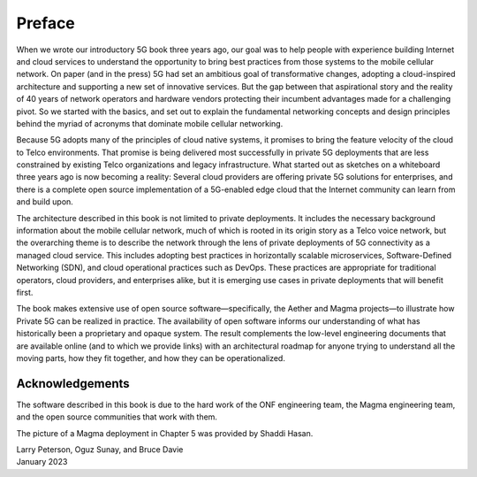 Preface 
=======

When we wrote our introductory 5G book three years ago, our goal was
to help people with experience building Internet and cloud services to
understand the opportunity to bring best practices from those systems
to the mobile cellular network. On paper (and in the press) 5G had set
an ambitious goal of transformative changes, adopting a cloud-inspired
architecture and supporting a new set of innovative services. But the
gap between that aspirational story and the reality of 40 years of
network operators and hardware vendors protecting their incumbent
advantages made for a challenging pivot. So we started with the
basics, and set out to explain the fundamental networking concepts and
design principles behind the myriad of acronyms that dominate mobile
cellular networking.

Because 5G adopts many of the principles of cloud native systems, it
promises to bring the feature velocity of the cloud to Telco
environments. That promise is being delivered most successfully in
private 5G deployments that are less constrained by existing Telco
organizations and legacy infrastructure. What started out as sketches
on a whiteboard three years ago is now becoming a reality: Several
cloud providers are offering private 5G solutions for enterprises, and
there is a complete open source implementation of a 5G-enabled edge
cloud that the Internet community can learn from and build upon.

The architecture described in this book is not limited to private
deployments. It includes the necessary background information about
the mobile cellular network, much of which is rooted in its origin
story as a Telco voice network, but the overarching theme is to
describe the network through the lens of private deployments of 5G
connectivity as a managed cloud service. This includes adopting best
practices in horizontally scalable microservices, Software-Defined
Networking (SDN), and cloud operational practices such as DevOps.
These practices are appropriate for traditional operators, cloud
providers, and enterprises alike, but it is emerging use cases in
private deployments that will benefit first.

The book makes extensive use of open source software—specifically, the
Aether and Magma projects—to illustrate how Private 5G can be realized
in practice. The availability of open software informs our
understanding of what has historically been a proprietary and opaque
system. The result complements the low-level engineering documents
that are available online (and to which we provide links) with an
architectural roadmap for anyone trying to understand all the moving
parts, how they fit together, and how they can be operationalized.

Acknowledgements
----------------

The software described in this book is due to the hard work of the ONF
engineering team, the Magma engineering team, and the open source
communities that work with them.

The picture of a Magma deployment in Chapter 5 was provided by Shaddi Hasan.

| Larry Peterson, Oguz Sunay, and Bruce Davie
| January 2023

